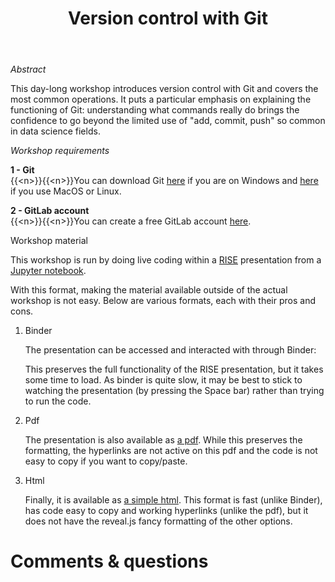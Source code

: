 #+title: Version control with Git
#+topic: Git
#+slug: git

**** /Abstract/

#+BEGIN_definition
This day-long workshop introduces version control with Git and covers the most common operations. It puts a particular emphasis on explaining the functioning of Git: understanding what commands really do brings the confidence to go beyond the limited use of "add, commit, push" so common in data science fields.
#+END_definition

**** /Workshop requirements/

#+BEGIN_box
*1 - Git* \\
{{<n>}}{{<n>}}You can download Git [[https://gitforwindows.org/][here]] if you are on Windows and [[https://git-scm.com/downloads][here]] if you use MacOS or Linux.

*2 - GitLab account* \\
{{<n>}}{{<n>}}You can create a free GitLab account [[https://gitlab.com/users/sign_in?__cf_chl_jschl_tk__=d6a7eb9925781c7356331ce3eda5d0378c110295-1599623906-0-AQ1HOeAIWNL8AJ7U_v0kt3QlRK4uYA_zmS1__jAw6nO53JW6_1wp4YDAo_tVUuutDu-vl-x-lgIzHlVeSmXOQs8GcsWLBDtOe93ymvUxLHjrbXPTFOJhq5l_kAtGm3boRBhXOD3PriN6hPuTUjbx5CpI9uHsj2XMqNhJKV5TA9n5nUSIML9-c603Ch7ysTm_xHSKghlZqDcVDqMzTCWiowIHWm6r3PLwtAtRMGMMmtZFAWfELJOH0EcMtugU3GVJU_ByWuCmKv0m7GZG4X2k5cGgZ_pBFjWuKrpIfUw76RgNEBXm77UjYpfWzYloWdil1CO8fqSzQ8a7FH1hVq9oDjbJcgFkaoyq9pwj9Vv1geic#register-pane][here]].
#+END_box

**** Workshop material

This workshop is run by doing live coding within a [[https://github.com/damianavila/RISE][RISE]] presentation from a [[https://jupyter.org/][Jupyter notebook]].

With this format, making the material available outside of the actual workshop is not easy. Below are various formats, each with their pros and cons.

***** Binder

The presentation can be accessed and interacted with through Binder:

#+BEGIN_export html
<a href="https://mybinder.org/v2/gh/WestGrid/jupyter.git/master?filepath=git.ipynb" target="_blank"><img src="https://mybinder.org/badge_logo.svg"/></a>
#+END_export

This preserves the full functionality of the RISE presentation, but it takes some time to load. As binder is quite slow, it may be best to stick to watching the presentation (by pressing the Space bar) rather than trying to run the code.

***** Pdf

The presentation is also available as [[/jupyter/git.pdf][a pdf]]. While this preserves the formatting, the hyperlinks are not active on this pdf and the code is not easy to copy if you want to copy/paste.

***** Html

#+BEGIN_export html
Finally, it is available as <a href="/jupyter/git.html" target="_blank">a simple html</a>. This format is fast (unlike Binder), has code easy to copy and working hyperlinks (unlike the pdf), but it does not have the reveal.js fancy formatting of the other options.
#+END_export

* Comments & questions

